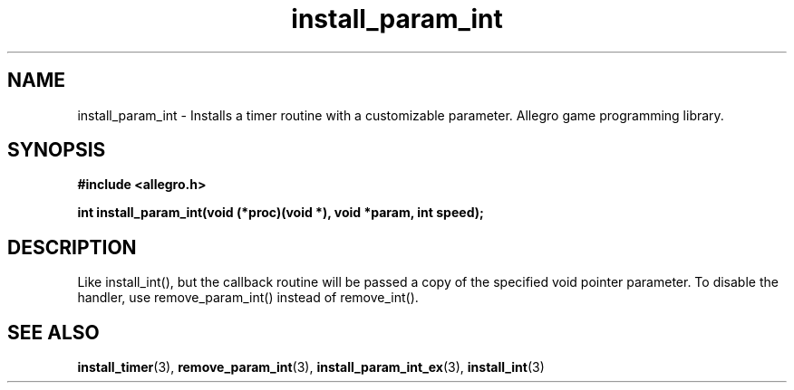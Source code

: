 .\" Generated by the Allegro makedoc utility
.TH install_param_int 3 "version 4.4.3" "Allegro" "Allegro manual"
.SH NAME
install_param_int \- Installs a timer routine with a customizable parameter. Allegro game programming library.\&
.SH SYNOPSIS
.B #include <allegro.h>

.sp
.B int install_param_int(void (*proc)(void *), void *param, int speed);
.SH DESCRIPTION
Like install_int(), but the callback routine will be passed a copy of the 
specified void pointer parameter. To disable the handler, use 
remove_param_int() instead of remove_int().

.SH SEE ALSO
.BR install_timer (3),
.BR remove_param_int (3),
.BR install_param_int_ex (3),
.BR install_int (3)
